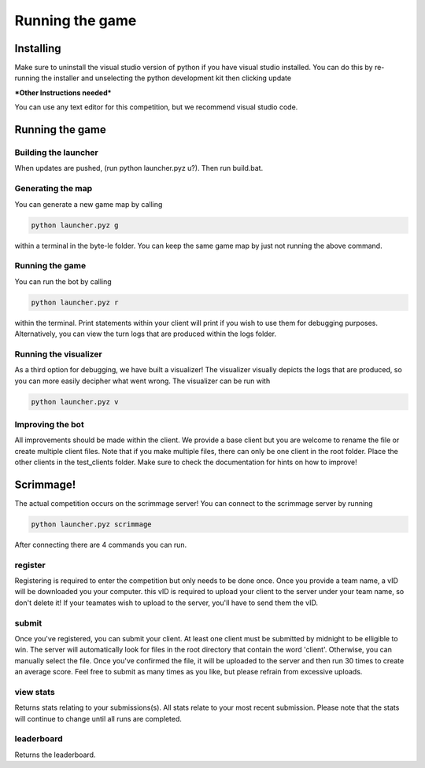 ===================
Running the game
===================

Installing
==========

Make sure to uninstall the visual studio version of python if you have visual studio installed. 
You can do this by re-running the installer and unselecting the python development kit then clicking update

***Other Instructions needed***

You can use any text editor for this competition, but we recommend visual studio code.


Running the game
================

Building the launcher
---------------------

When updates are pushed, (run python launcher.pyz u?). Then run build.bat.


Generating the map
------------------

You can generate a new game map by calling

.. code-block:: python

    python launcher.pyz g

within a terminal in the byte-le folder. You can keep the same game map by just not running the above command.


Running the game
-----------------

You can run the bot by calling

.. code-block:: python

    python launcher.pyz r

within the terminal. Print statements within your client will print if you wish to use them for debugging purposes. Alternatively, you can view
the turn logs that are produced within the logs folder.


Running the visualizer
----------------------

As a third option for debugging, we have built a visualizer! The visualizer visually depicts the logs that are produced, so you can more easily decipher what went wrong. 
The visualizer can be run with

.. code-block:: python

    python launcher.pyz v


Improving the bot
-----------------

All improvements should be made within the client. We provide a base client but you are welcome to rename the file or create multiple client files. Note that if you make multiple files, there can only be one client in the root folder. Place the other clients in the test_clients folder. Make sure to check the
documentation for hints on how to improve!


Scrimmage!
==========

The actual competition occurs on the scrimmage server! You can connect to the 
scrimmage server by running 

.. code-block:: python

    python launcher.pyz scrimmage

After connecting there are 4 commands you can run.

register
----------

Registering is required to enter the competition but only needs to be done once. Once you provide a team name, a vID will be downloaded you your computer. this vID is required to upload your client to the 
server under your team name, so don't delete it! If your teamates wish to upload to the server, you'll have to send them the vID.


submit
--------

Once you've registered, you can submit your client. At least one client must be submitted by midnight to be elligible to win. The server will automatically look for files in the 
root directory that contain the word 'client'. Otherwise, you can manually select the file. Once you've confirmed the file, it will be uploaded to the server and 
then run 30 times to create an average score. Feel free to submit as many times as you like, but please refrain from excessive uploads.


view stats
------------

Returns stats relating to your submissions(s). All stats relate to your most recent submission. Please note that the stats will continue to change until all 
runs are completed.


leaderboard
--------------

Returns the leaderboard.




